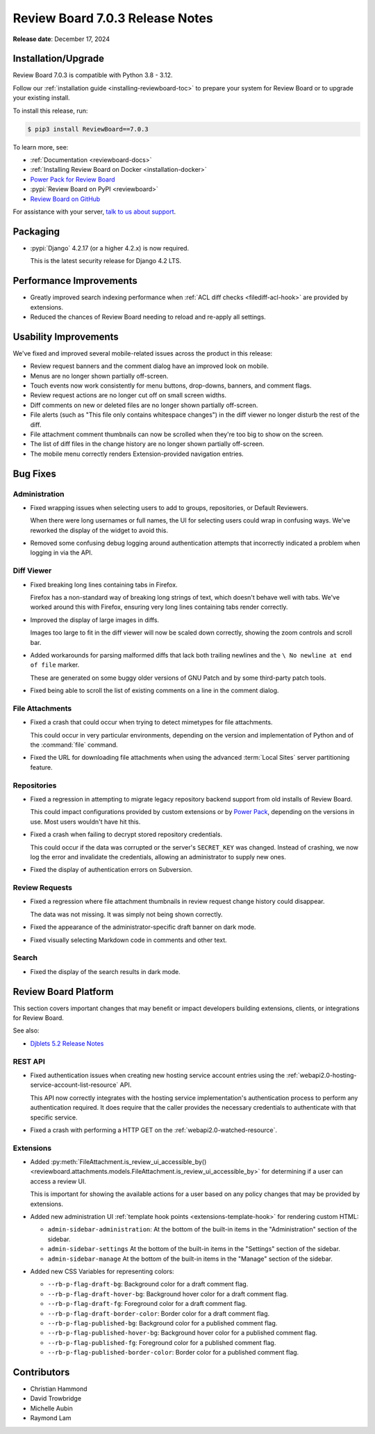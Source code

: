 .. default-intersphinx:: djblets5.x rb7.x


================================
Review Board 7.0.3 Release Notes
================================

**Release date**: December 17, 2024


Installation/Upgrade
====================

Review Board 7.0.3 is compatible with Python 3.8 - 3.12.

Follow our :ref:`installation guide <installing-reviewboard-toc>` to prepare
your system for Review Board or to upgrade your existing install.

To install this release, run:

.. code-block:: console

    $ pip3 install ReviewBoard==7.0.3

To learn more, see:

* :ref:`Documentation <reviewboard-docs>`
* :ref:`Installing Review Board on Docker <installation-docker>`
* `Power Pack for Review Board <https://www.reviewboard.org/powerpack/>`_
* :pypi:`Review Board on PyPI <reviewboard>`
* `Review Board on GitHub <https://github.com/reviewboard/reviewboard>`_

For assistance with your server, `talk to us about support <Review Board
Support_>`_.


.. _Review Board Support: https://www.reviewboard.org/support/


Packaging
=========

* :pypi:`Django` 4.2.17 (or a higher 4.2.x) is now required.

  This is the latest security release for Django 4.2 LTS.


Performance Improvements
========================

* Greatly improved search indexing performance when :ref:`ACL diff checks
  <filediff-acl-hook>` are provided by extensions.

* Reduced the chances of Review Board needing to reload and re-apply all
  settings.


Usability Improvements
======================

We've fixed and improved several mobile-related issues across the product in
this release:

* Review request banners and the comment dialog have an improved look on
  mobile.

* Menus are no longer shown partially off-screen.

* Touch events now work consistently for menu buttons, drop-downs, banners,
  and comment flags.

* Review request actions are no longer cut off on small screen widths.

* Diff comments on new or deleted files are no longer shown partially
  off-screen.

* File alerts (such as "This file only contains whitespace changes") in the
  diff viewer no longer disturb the rest of the diff.

* File attachment comment thumbnails can now be scrolled when they're too big
  to show on the screen.

* The list of diff files in the change history are no longer shown partially
  off-screen.

* The mobile menu correctly renders Extension-provided navigation entries.


Bug Fixes
=========

Administration
--------------

* Fixed wrapping issues when selecting users to add to groups, repositories,
  or Default Reviewers.

  When there were long usernames or full names, the UI for selecting users
  could wrap in confusing ways. We've reworked the display of the widget to
  avoid this.

* Removed some confusing debug logging around authentication attempts that
  incorrectly indicated a problem when logging in via the API.


.. _Power Pack: https://www.reviewboard.org/powerpack/


Diff Viewer
-----------

* Fixed breaking long lines containing tabs in Firefox.

  Firefox has a non-standard way of breaking long strings of text, which
  doesn't behave well with tabs. We've worked around this with Firefox,
  ensuring very long lines containing tabs render correctly.

* Improved the display of large images in diffs.

  Images too large to fit in the diff viewer will now be scaled down
  correctly, showing the zoom controls and scroll bar.

* Added workarounds for parsing malformed diffs that lack both trailing
  newlines and the ``\ No newline at end of file`` marker.

  These are generated on some buggy older versions of GNU Patch and by some
  third-party patch tools.

* Fixed being able to scroll the list of existing comments on a line in the
  comment dialog.


File Attachments
----------------

* Fixed a crash that could occur when trying to detect mimetypes for file
  attachments.

  This could occur in very particular environments, depending on the version
  and implementation of Python and of the :command:`file` command.

* Fixed the URL for downloading file attachments when using the advanced
  :term:`Local Sites` server partitioning feature.


Repositories
------------

* Fixed a regression in attempting to migrate legacy repository backend
  support from old installs of Review Board.

  This could impact configurations provided by custom extensions or by
  `Power Pack`_, depending on the versions in use. Most users wouldn't have
  hit this.

* Fixed a crash when failing to decrypt stored repository credentials.

  This could occur if the data was corrupted or the server's ``SECRET_KEY``
  was changed. Instead of crashing, we now log the error and invalidate the
  credentials, allowing an administrator to supply new ones.

* Fixed the display of authentication errors on Subversion.


Review Requests
---------------

* Fixed a regression where file attachment thumbnails in review request
  change history could disappear.

  The data was not missing. It was simply not being shown correctly.

* Fixed the appearance of the administrator-specific draft banner on dark
  mode.

* Fixed visually selecting Markdown code in comments and other text.


Search
------

* Fixed the display of the search results in dark mode.


Review Board Platform
=====================

This section covers important changes that may benefit or impact developers
building extensions, clients, or integrations for Review Board.

See also:

* `Djblets 5.2 Release Notes
  <https://www.reviewboard.org/docs/releasenotes/djblets/5.2/>`_


REST API
--------

* Fixed authentication issues when creating new hosting service account
  entries using the :ref:`webapi2.0-hosting-service-account-list-resource`
  API.

  This API now correctly integrates with the hosting service implementation's
  authentication process to perform any authentication required. It does
  require that the caller provides the necessary credentials to authenticate
  with that specific service.

* Fixed a crash with performing a HTTP GET on the
  :ref:`webapi2.0-watched-resource`.


Extensions
----------

* Added :py:meth:`FileAttachment.is_review_ui_accessible_by()
  <reviewboard.attachments.models.FileAttachment.is_review_ui_accessible_by>`
  for determining if a user can access a review UI.

  This is important for showing the available actions for a user based on
  any policy changes that may be provided by extensions.

* Added new administration UI :ref:`template hook points
  <extensions-template-hook>` for rendering custom HTML:

  * ``admin-sidebar-administration``:
    At the bottom of the built-in items in the "Administration" section of the
    sidebar.

  * ``admin-sidebar-settings``
    At the bottom of the built-in items in the "Settings" section of the
    sidebar.

  * ``admin-sidebar-manage``
    At the bottom of the built-in items in the "Manage" section of the
    sidebar.

* Added new CSS Variables for representing colors:

  * ``--rb-p-flag-draft-bg``: Background color for a draft comment flag.
  * ``--rb-p-flag-draft-hover-bg``: Background hover color for a draft
    comment flag.
  * ``--rb-p-flag-draft-fg``: Foreground color for a draft comment flag.
  * ``--rb-p-flag-draft-border-color``: Border color for a draft comment flag.
  * ``--rb-p-flag-published-bg``: Background color for a published comment
    flag.
  * ``--rb-p-flag-published-hover-bg``: Background hover color for a published
    comment flag.
  * ``--rb-p-flag-published-fg``: Foreground color for a published comment
    flag.
  * ``--rb-p-flag-published-border-color``: Border color for a published
    comment flag.


Contributors
============

* Christian Hammond
* David Trowbridge
* Michelle Aubin
* Raymond Lam
